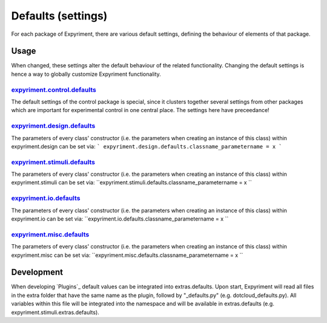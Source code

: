 Defaults (settings)
==================
For each package of Expyriment, there are various default settings, defining
the behaviour of elements of that package.

Usage
-----
When changed, these settings alter the default behaviour of the related
functionality. Changing the default settings is hence a way to globally
customize Expyriment functionality.

expyriment.control.defaults_
~~~~~~~~~~~~~~~~~~~~~~~~~~~~
The default settings of the control package is special, since it clusters
together several settings from other packages which are important for
experimental control in one central place. The settings here have preceedance!

expyriment.design.defaults_
~~~~~~~~~~~~~~~~~~~~~~~~~~~
The parameters of every class' constructor (i.e. the parameters when creating
an instance of this class) within expyriment.design can be set via:
```
expyriment.design.defaults.classname_parametername = x
```

`expyriment.stimuli.defaults`_
~~~~~~~~~~~~~~~~~~~~~~~~~~~~
The parameters of every class' constructor (i.e. the parameters when creating
an instance of this class) within expyriment.stimuli can be set via:
``expyriment.stimuli.defaults.classname_parametername = x
``

`expyriment.io.defaults`_
~~~~~~~~~~~~~~~~~~~~~~~
The parameters of every class' constructor (i.e. the parameters when creating
an instance of this class) within expyriment.io can be set via:
``expyriment.io.defaults.classname_parametername = x
``

`expyriment.misc.defaults`_
~~~~~~~~~~~~~~~~~~~~~~~~~
The parameters of every class' constructor (i.e. the parameters when creating
an instance of this class) within expyriment.misc can be set via:
``expyriment.misc.defaults.classname_parametername = x
``

Development
-----------
When developing `Plugins`_ default values can be integrated into extras.defaults.
Upon start, Expyriment will read all files in the extra folder that have the same
name as the plugin, followd by "_defaults.py" (e.g. dotcloud_defaults.py).
All variables within this file will be integrated into the namespace and will
be available in extras.defaults (e.g. expyriment.stimuli.extras.defaults).
